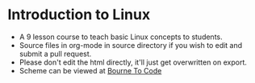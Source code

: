 * Introduction to Linux
- A 9 lesson course to teach basic Linux concepts to students.
- Source files in org-mode in source directory if you wish to edit and submit a pull request.
- Please don't edit the html directly, it'll just get overwritten on export.
- Scheme can be viewed at [[https://bournetocode.com/projects/7-CS-Turing/index.html][Bourne To Code]]
